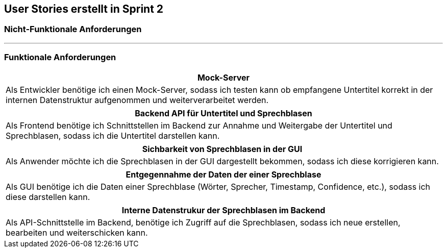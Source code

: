 == User Stories erstellt in Sprint 2 

=== Nicht-Funktionale Anforderungen

---

=== Funktionale Anforderungen

[options="header"]
|===
| Mock-Server
| Als Entwickler benötige ich einen Mock-Server, sodass ich testen kann ob empfangene Untertitel korrekt in der internen Datenstruktur aufgenommen und weiterverarbeitet werden.
|===

[options="header"]
|===
| Backend API für Untertitel und Sprechblasen
| Als Frontend benötige ich Schnittstellen im Backend zur Annahme und Weitergabe der Untertitel und Sprechblasen, sodass ich die Untertitel darstellen kann. 
|===

[options="header"]
|===
| Sichbarkeit von Sprechblasen in der GUI
| Als Anwender möchte ich die Sprechblasen in der GUI dargestellt bekommen, sodass ich diese korrigieren kann.
|===

[options="header"]
|===
| Entgegennahme der Daten der einer Sprechblase
| Als GUI benötige ich die Daten einer Sprechblase (Wörter, Sprecher, Timestamp, Confidence, etc.), sodass ich diese darstellen kann.
|===

[options="header"]
|===
| Interne Datenstrukur der Sprechblasen im Backend
| Als API-Schnittstelle im Backend, benötige ich Zugriff auf die Sprechblasen, sodass ich neue erstellen, bearbeiten und weiterschicken kann.
|===